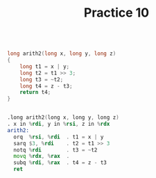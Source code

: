 #+TITLE: Practice 10

#+BEGIN_SRC c

long arith2(long x, long y, long z)
{
    long t1 = x | y;
    long t2 = t1 >> 3;
    long t3 = ~t2;
    long t4 = z - t3;
    return t4;
}

#+END_SRC

#+BEGIN_SRC asm

.long arith2(long x, long y, long z)
. x in %rdi, y in %rsi, z in %rdx
arith2:
  orq  %rsi, %rdi  . t1 = x | y
  sarq $3, %rdi    . t2 = t1 >> 3
  notq %rdi        . t3 = ~t2
  movq %rdx, %rax  . 
  subq %rdi, %rax  . t4 = z - t3
  ret

#+END_SRC
